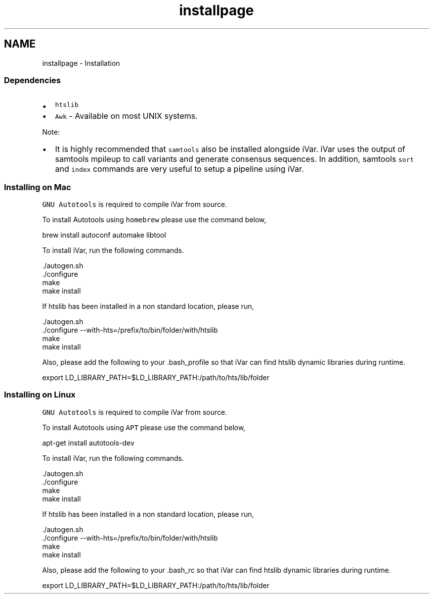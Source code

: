 .TH "installpage" 3 "Fri Aug 3 2018" "iVar" \" -*- nroff -*-
.ad l
.nh
.SH NAME
installpage \- Installation 

.SS "Dependencies"
.PP
.IP "\(bu" 2
\fChtslib\fP
.IP "\(bu" 2
\fCAwk\fP - Available on most UNIX systems\&.
.PP
.PP
Note:
.IP "\(bu" 2
It is highly recommended that \fCsamtools\fP also be installed alongside iVar\&. iVar uses the output of samtools mpileup to call variants and generate consensus sequences\&. In addition, samtools \fCsort\fP and \fCindex\fP commands are very useful to setup a pipeline using iVar\&.
.PP
.PP
.SS "Installing on Mac"
.PP
\fCGNU Autotools\fP is required to compile iVar from source\&.
.PP
To install Autotools using \fChomebrew\fP please use the command below,
.PP
.PP
.nf
brew install autoconf automake libtool
.fi
.PP
.PP
To install iVar, run the following commands\&.
.PP
.PP
.nf
\&./autogen\&.sh
\&./configure
make
make install
.fi
.PP
.PP
If htslib has been installed in a non standard location, please run,
.PP
.PP
.nf
\&./autogen\&.sh
\&./configure --with-hts=/prefix/to/bin/folder/with/htslib
make
make install
.fi
.PP
.PP
Also, please add the following to your \&.bash_profile so that iVar can find htslib dynamic libraries during runtime\&.
.PP
.PP
.nf
export LD_LIBRARY_PATH=$LD_LIBRARY_PATH:/path/to/hts/lib/folder
.fi
.PP
.PP
.SS "Installing on Linux"
.PP
\fCGNU Autotools\fP is required to compile iVar from source\&.
.PP
To install Autotools using \fCAPT\fP please use the command below,
.PP
.PP
.nf
apt-get install autotools-dev
.fi
.PP
.PP
To install iVar, run the following commands\&.
.PP
.PP
.nf
\&./autogen\&.sh
\&./configure
make
make install
.fi
.PP
.PP
If htslib has been installed in a non standard location, please run,
.PP
.PP
.nf
\&./autogen\&.sh
\&./configure --with-hts=/prefix/to/bin/folder/with/htslib
make
make install
.fi
.PP
.PP
Also, please add the following to your \&.bash_rc so that iVar can find htslib dynamic libraries during runtime\&.
.PP
.PP
.nf
export LD_LIBRARY_PATH=$LD_LIBRARY_PATH:/path/to/hts/lib/folder
.fi
.PP
 
